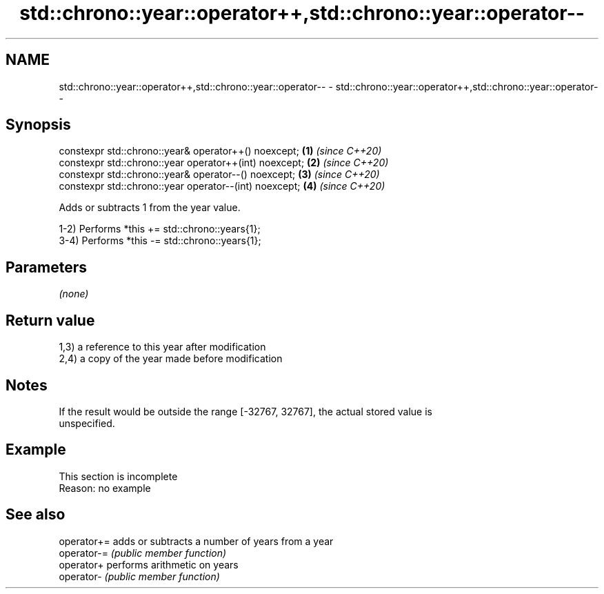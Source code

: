.TH std::chrono::year::operator++,std::chrono::year::operator-- 3 "2019.08.27" "http://cppreference.com" "C++ Standard Libary"
.SH NAME
std::chrono::year::operator++,std::chrono::year::operator-- \- std::chrono::year::operator++,std::chrono::year::operator--

.SH Synopsis
   constexpr std::chrono::year& operator++() noexcept;   \fB(1)\fP \fI(since C++20)\fP
   constexpr std::chrono::year operator++(int) noexcept; \fB(2)\fP \fI(since C++20)\fP
   constexpr std::chrono::year& operator--() noexcept;   \fB(3)\fP \fI(since C++20)\fP
   constexpr std::chrono::year operator--(int) noexcept; \fB(4)\fP \fI(since C++20)\fP

   Adds or subtracts 1 from the year value.

   1-2) Performs *this += std::chrono::years{1};
   3-4) Performs *this -= std::chrono::years{1};

.SH Parameters

   \fI(none)\fP

.SH Return value

   1,3) a reference to this year after modification
   2,4) a copy of the year made before modification

.SH Notes

   If the result would be outside the range [-32767, 32767], the actual stored value is
   unspecified.

.SH Example

    This section is incomplete
    Reason: no example

.SH See also

   operator+= adds or subtracts a number of years from a year
   operator-= \fI(public member function)\fP
   operator+  performs arithmetic on years
   operator-  \fI(public member function)\fP
